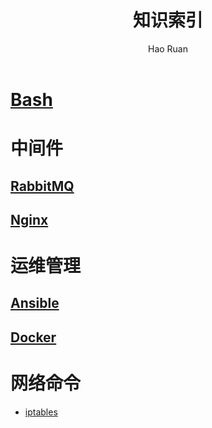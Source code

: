 #+TITLE:     知识索引
#+AUTHOR:    Hao Ruan
#+EMAIL:     ruanhao1116@gmail.com
#+LANGUAGE:  en
#+LINK_HOME: http://www.github.com/ruanhao
#+HTML_HEAD: <link href="org-html-themes/fold-css/style.css" rel="stylesheet" type="text/css" />
#+STARTUP:   showall

* [[https://htmlpreview.github.io/?https://github.com/ruanhao/basset/blob/master/bash/bash.html][Bash]]

* 中间件

** [[https://htmlpreview.github.io/?https://github.com/ruanhao/basset/blob/master/midwares/rabbitmq.html][RabbitMQ]]

** [[https://htmlpreview.github.io/?https://github.com/ruanhao/basset/blob/master/midwares/nginx.html][Nginx]]


* 运维管理

** [[https://htmlpreview.github.io/?https://github.com/ruanhao/basset/blob/master/devops/ansible.html][Ansible]]

** [[https://htmlpreview.github.io/?https://github.com/ruanhao/basset/blob/master/devops/docker.html][Docker]]

* 网络命令

- [[https://htmlpreview.github.io/?https://github.com/ruanhao/basset/blob/master/cli/iptables.html][iptables]]